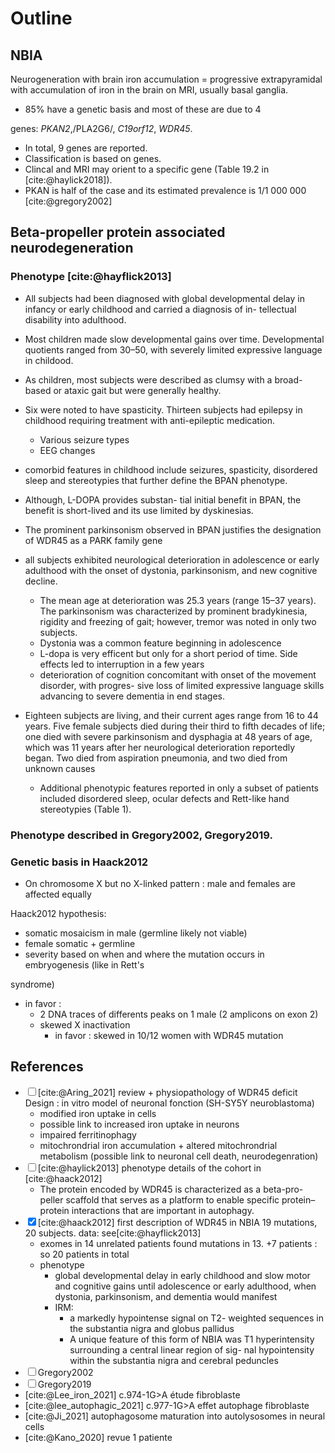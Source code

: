 * Outline
** NBIA
Neurogeneration with brain iron accumulation = progressive
extrapyramidal with accumulation of iron in the brain on MRI, usually
basal ganglia.
- 85% have a genetic basis and most of these are due to 4
genes: /PKAN2/,/PLA2G6/, /C19orf12/, /WDR45/.
- In total, 9 genes are reported.
- Classification is based on genes.
- Clincal and MRI may orient to a specific gene (Table 19.2 in [cite:@haylick2018]).
- PKAN is half of the case and its estimated prevalence is 1/1 000 000 [cite:@gregory2002]

** Beta-propeller protein associated neurodegeneration
*** Phenotype [cite:@hayflick2013]
- All subjects had been diagnosed with global developmental delay in infancy or early childhood and carried a diagnosis of in- tellectual disability into adulthood.
- Most children made slow developmental gains over time. Developmental quotients ranged from 30–50, with severely limited expressive language in childood.
- As children, most subjects were described as clumsy with a broad-based or ataxic gait but were generally healthy.
- Six were noted to have spasticity.
  Thirteen subjects had epilepsy in childhood requiring treatment with anti-epileptic medication.
  - Various seizure types
  - EEG changes
- comorbid features in childhood include seizures, spasticity, disordered sleep and stereotypies that further define the BPAN phenotype.
- Although, L-DOPA provides substan- tial initial benefit in BPAN, the benefit is short-lived and its use limited by dyskinesias.
- The prominent parkinsonism observed in BPAN justifies the designation of WDR45 as a PARK family gene

- all subjects exhibited neurological deterioration in adolescence or early adulthood with the onset of dystonia, parkinsonism, and new cognitive decline.
  - The mean age at deterioration was 25.3 years (range 15–37 years).
    The parkinsonism was characterized by prominent bradykinesia, rigidity and freezing of gait; however, tremor was noted in only two subjects.
  - Dystonia was a common feature beginning in adolescence
  - L-dopa is very efficent but only for a short period of time. Side effects led to interruption in a few years
  - deterioration of cognition concomitant with onset of the movement disorder, with progres- sive loss of limited expressive language skills advancing to severe dementia in end stages.
- Eighteen subjects are living, and their current ages range from 16 to 44 years. Five female subjects died during their third to fifth decades of life; one died with severe parkinsonism and dysphagia at 48 years of age, which was 11 years after her neurological deterioration reportedly began. Two died from aspiration pneumonia, and two died from unknown causes

  - Additional phenotypic features reported in only a subset of patients included disordered sleep, ocular defects and Rett-like hand stereotypies (Table 1).
*** Phenotype described in Gregory2002, Gregory2019.
*** Genetic basis in Haack2012
- On chromosome X but no X-linked pattern : male and females are affected equally
Haack2012 hypothesis:
  - somatic mosaicism in male (germline likely not viable)
  - female somatic + germline
  - severity based on when and where the mutation occurs in embryogenesis (like in Rett's
syndrome)
  - in favor :
    - 2 DNA traces of differents peaks on 1 male (2 amplicons on exon 2)
    - skewed X inactivation
      - in favor : skewed in 10/12 women with WDR45 mutation

** References
- [ ] [cite:@Aring_2021] review + physiopathology of WDR45 deficit
  Design : in vitro model of neuronal fonction (SH-SY5Y neuroblastoma)
  - modified iron uptake in cells
  - possible link to increased iron uptake in neurons
  - impaired ferritinophagy
  - mitochrondrial iron accumulation + altered mitochrondrial metabolism (possible link to neuronal cell death, neurodegenration)
- [ ] [cite:@haylick2013] phenotype details of the cohort in [cite:@haack2012]
  - The protein encoded by WDR45 is characterized as a beta-pro- peller scaffold that serves as a platform to enable specific protein– protein interactions that are important in autophagy.
- [X] [cite:@haack2012] first description of WDR45 in NBIA 19 mutations, 20 subjects.
  data: see[cite:@hayflick2013]
  - exomes in 14 unrelated patients found mutations in 13.  +7 patients : so 20 patients in total
  - phenotype
    - global developmental delay in early childhood and slow motor and cognitive gains until adolescence or early adulthood, when dystonia, parkinsonism, and dementia would manifest
    - IRM:
      - a markedly hypointense signal on T2- weighted sequences in the substantia nigra and globus pallidus
      - A unique feature of this form of NBIA was T1 hyperintensity surrounding a central linear region of sig- nal hypointensity within the substantia nigra and cerebral peduncles
- [ ] Gregory2002
- [ ] Gregory2019
- [cite:@Lee_iron_2021] c.974-1G>A étude fibroblaste
- [cite:@lee_autophagic_2021] c.977-1G>A effet autophage fibroblaste
- [cite:@Ji_2021] autophagosome maturation into autolysosomes in neural cells
- [cite:@Kano_2020] revue 1 patiente

